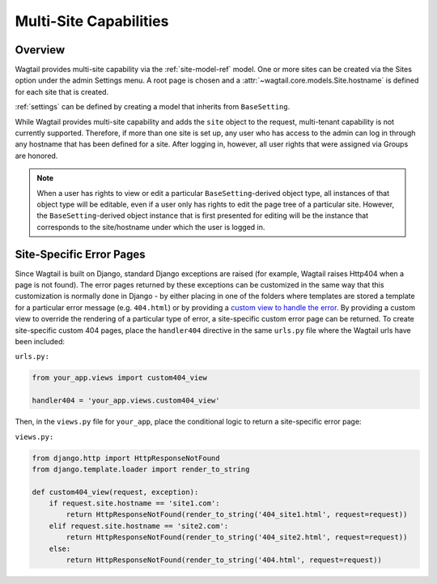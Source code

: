 .. _multi_site_capabilities:

Multi-Site Capabilities
=======================

Overview
--------

Wagtail provides multi-site capability via the :ref:`site-model-ref` model.  One or more sites can be created via the Sites option under the admin Settings menu.  A root page is chosen and a :attr:`~wagtail.core.models.Site.hostname` is defined for each site that is created.

:ref:`settings` can be defined by creating a model that inherits from ``BaseSetting``.

While Wagtail provides multi-site capability and adds the ``site`` object to the request, multi-tenant capability is not currently supported.  Therefore, if more than one site is set up, any user who has access to the admin can log in through any hostname that has been defined for a site.  After logging in, however, all user rights that were assigned via Groups are honored.

.. note:: When a user has rights to view or edit a particular ``BaseSetting``-derived object type, all instances of that object type will be editable, even if a user only has rights to edit the page tree of a particular site.  However, the ``BaseSetting``-derived object instance that is first presented for editing will be the instance that corresponds to the site/hostname under which the user is logged in.

Site-Specific Error Pages
-------------------------

Since Wagtail is built on Django, standard Django exceptions are raised (for example, Wagtail raises Http404 when a page is not found).  The error pages returned by these exceptions can be customized in the same way that this customization is normally done in Django - by either placing in one of the folders where templates are stored a template for a particular error message (e.g. ``404.html``) or by providing a `custom view to handle the error`_.   By providing a custom view to override the rendering of a particular type of error, a site-specific custom error page can be returned.  To create site-specific custom 404 pages, place the ``handler404`` directive in the same ``urls.py`` file where the Wagtail urls have been included:

.. _custom view to handle the error: https://docs.djangoproject.com/en/dev/topics/http/views/#customizing-error-views

``urls.py:``

.. code-block:: python

    from your_app.views import custom404_view

    handler404 = 'your_app.views.custom404_view'

Then, in the ``views.py`` file for ``your_app``, place the conditional logic to return a site-specific error page:

``views.py:``

.. code-block:: python

    from django.http import HttpResponseNotFound
    from django.template.loader import render_to_string

    def custom404_view(request, exception):
        if request.site.hostname == 'site1.com':
            return HttpResponseNotFound(render_to_string('404_site1.html', request=request))
        elif request.site.hostname == 'site2.com':
            return HttpResponseNotFound(render_to_string('404_site2.html', request=request))
        else:
            return HttpResponseNotFound(render_to_string('404.html', request=request))
